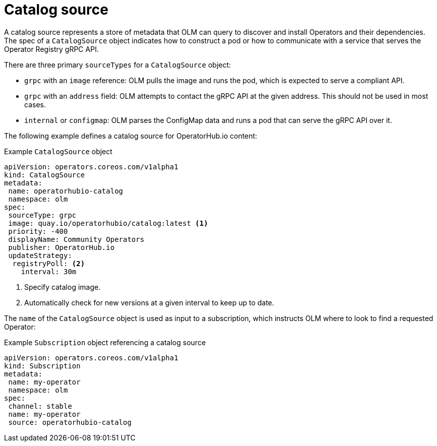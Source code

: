 // Module included in the following assemblies:
//
// * operators/understanding/olm/olm-understanding-olm.adoc

[id="olm-catalogsource_{context}"]
= Catalog source

[role="_abstract"]
A catalog source represents a store of metadata that OLM can query to discover and install Operators and their dependencies. The spec of a `CatalogSource` object indicates how to construct a pod or how to communicate with a service that serves the Operator Registry gRPC API.

There are three primary `sourceTypes` for a `CatalogSource` object:

* `grpc` with an `image` reference: OLM pulls the image and runs the pod, which is expected to serve a compliant API.
* `grpc` with an `address` field: OLM attempts to contact the gRPC API at the given address. This should not be used in most cases.
* `internal` or `configmap`: OLM parses the ConfigMap data and runs a pod that can serve the gRPC API over it.

The following example defines a catalog source for OperatorHub.io content:

.Example `CatalogSource` object
[source,yaml]
----
apiVersion: operators.coreos.com/v1alpha1
kind: CatalogSource
metadata:
 name: operatorhubio-catalog
 namespace: olm
spec:
 sourceType: grpc
 image: quay.io/operatorhubio/catalog:latest <1>
 priority: -400
 displayName: Community Operators
 publisher: OperatorHub.io
 updateStrategy:
  registryPoll: <2>
    interval: 30m
----
<1> Specify catalog image.
<2> Automatically check for new versions at a given interval to keep up to date.

The `name` of the `CatalogSource` object is used as input to a subscription, which instructs OLM where to look to find a requested Operator:

.Example `Subscription` object referencing a catalog source
[source,yaml]
----
apiVersion: operators.coreos.com/v1alpha1
kind: Subscription
metadata:
 name: my-operator
 namespace: olm
spec:
 channel: stable
 name: my-operator
 source: operatorhubio-catalog
----
